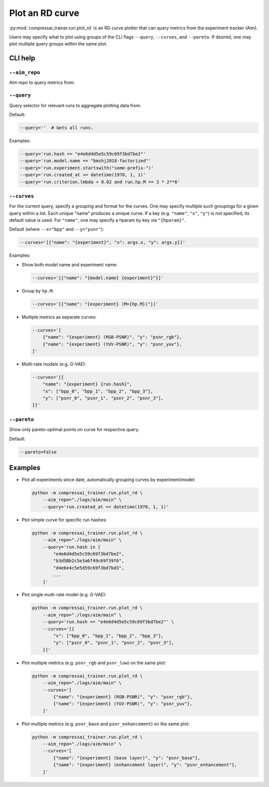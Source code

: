 .. _tools-plot_rd:

Plot an RD curve
================

:py:mod:`compressai_trainer.run.plot_rd` is an RD curve plotter that can query metrics from the experiment tracker (Aim).

Users may specify what to plot using groups of the CLI flags
``--query``, ``--curves``, and ``--pareto``.
If desired, one may plot multiple query groups within the same plot.


CLI help
--------

``--aim_repo``
~~~~~~~~~~~~~~

Aim repo to query metrics from.


``--query``
~~~~~~~~~~~

Query selector for relevant runs to aggregate plotting data from.

Default:

.. code-block:: bash

    --query=''  # Gets all runs.

Examples:

.. code-block:: bash

    --query='run.hash == "e4e6d4d5e5c59c69f3bd7be2"'
    --query='run.model.name == "bmshj2018-factorized"'
    --query='run.experiment.startswith("some-prefix-")'
    --query='run.created_at >= datetime(1970, 1, 1)'
    --query='run.criterion.lmbda < 0.02 and run.hp.M == 3 * 2**6'


``--curves``
~~~~~~~~~~~~

For the current query, specify a grouping and format for the
curves. One may specify multiple such groupings for a given
query within a list. Each unique "name" produces a unique curve.
If a key (e.g. ``"name"``, ``"x"``, ``"y"``) is not specified,
its default value is used.
For ``"name"``, one may specify a hparam by key via ``"{hparam}"``.

Default (where ``--x="bpp"`` and ``--y="psnr"``):

.. code-block:: bash

    --curves='[{"name": "{experiment}", "x": args.x, "y": args.y}]'

Examples:

- Show both model name and experiment name:

  .. code-block:: bash

      --curves='[{"name": "{model.name} {experiment}"}]'

- Group by ``hp.M``:

  .. code-block:: bash

      --curves='[{"name": "{experiment} (M={hp.M})"}]'

- Multiple metrics as separate curves:

  .. code-block:: bash

      --curves='[
          {"name": "{experiment} (RGB-PSNR)", "y": "psnr_rgb"},
          {"name": "{experiment} (YUV-PSNR)", "y": "psnr_yuv"},
      ]'

- Multi-rate models (e.g. G-VAE):

  .. code-block:: bash

      --curves='[{
          "name": "{experiment} {run.hash}",
          "x": ["bpp_0", "bpp_1", "bpp_2", "bpp_3"],
          "y": ["psnr_0", "psnr_1", "psnr_2", "psnr_3"],
      }]'


``--pareto``
~~~~~~~~~~~~

Show only pareto-optimal points on curve for respective query.

Default:

.. code-block:: bash

    --pareto=False


..
  ``--show``
  ~~~~~~~~~~

  Show figure in browser.



Examples
--------

- Plot all experiments since date, automatically grouping curves by experiment/model:

  .. code-block:: bash

      python -m compressai_trainer.run.plot_rd \
          --aim_repo="./logs/aim/main" \
          --query='run.created_at >= datetime(1970, 1, 1)'

- Plot simple curve for specific run hashes:

  .. code-block:: bash

      python -m compressai_trainer.run.plot_rd \
          --aim_repo="./logs/aim/main" \
          --query='run.hash in [
              "e4e6d4d5e5c59c69f3bd7be2",
              "b3d5Bb2c5e3a6f49c69f39f6",
              "d4e6e4c5e5d59c69f3bd7bd3",
              ...
          ]'

- Plot single multi-rate model (e.g. G-VAE):

  .. code-block:: bash

      python -m compressai_trainer.run.plot_rd \
          --aim_repo="./logs/aim/main" \
          --query='run.hash == "e4e6d4d5e5c59c69f3bd7be2"' \
          --curves='[{
              "x": ["bpp_0", "bpp_1", "bpp_2", "bpp_3"],
              "y": ["psnr_0", "psnr_1", "psnr_2", "psnr_3"],
          }]'

- Plot multiple metrics (e.g. ``psnr_rgb`` and ``psnr_low``) on the same plot:

  .. code-block:: bash

      python -m compressai_trainer.run.plot_rd \
          --aim_repo="./logs/aim/main" \
          --curves='[
              {"name": "{experiment} (RGB-PSNR)", "y": "psnr_rgb"},
              {"name": "{experiment} (YUV-PSNR)", "y": "psnr_yuv"},
          ]'

- Plot multiple metrics (e.g. ``psnr_base`` and ``psnr_enhancement``) on the same plot:

  .. code-block:: bash

      python -m compressai_trainer.run.plot_rd \
          --aim_repo="./logs/aim/main" \
          --curves='[
              {"name": "{experiment} (base layer)", "y": "psnr_base"},
              {"name": "{experiment} (enhancement layer)", "y": "psnr_enhancement"},
          ]'

